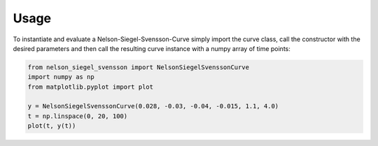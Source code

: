 =====
Usage
=====

To instantiate and evaluate a Nelson-Siegel-Svensson-Curve simply import
the curve class, call the constructor with the desired parameters
and then call the resulting curve instance with a numpy array of time points:

.. code-block:: python

        from nelson_siegel_svensson import NelsonSiegelSvenssonCurve
        import numpy as np
        from matplotlib.pyplot import plot

        y = NelsonSiegelSvenssonCurve(0.028, -0.03, -0.04, -0.015, 1.1, 4.0)
        t = np.linspace(0, 20, 100)
        plot(t, y(t))

.. image:: _static/an_example_nelson-siegel-svensson-curve.png